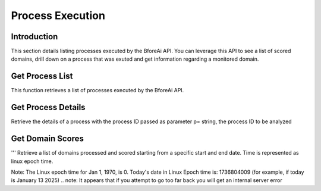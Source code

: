 .. _process_execution:

===============
Process Execution
===============

.. _introduction:

Introduction
------------

This section details listing processes executed by the BforeAi API.  You can leverage this API to see a list of scored domains, drill down on a process that was exuted and get information regarding a monitored domain.

.. _get_process_list:

Get Process List
----------------

This function retrieves a list of processes executed by the BforeAi API.

.. _get_process_details:

Get Process Details
-------------------

Retrieve the details of a process with the process ID passed as parameter p= string, the process ID to be analyzed

.. note: This function can return an empty list even if the HTTP response is 200 OK

.. _get_domain_scores:

Get Domain Scores
-----------------

''' Retrieve a list of domains processed and scored starting from a specific start and end date.
Time is represented as linux epoch time.

Note: The Linux epoch time for Jan 1, 1970, is 0.
Today's date in Linux Epoch time is: 1736804009 (for example, if today is January 13 2025)
.. note: It appears that if you attempt to go too far back you will get an internal server error

